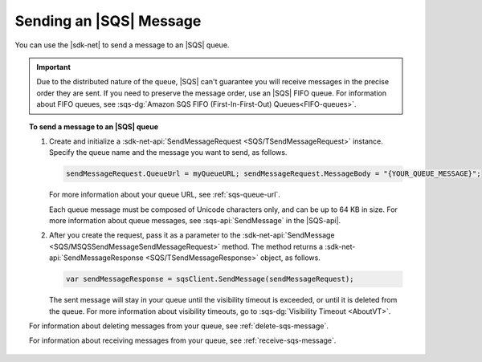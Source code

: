 .. Copyright 2010-2019 Amazon.com, Inc. or its affiliates. All Rights Reserved.

   This work is licensed under a Creative Commons Attribution-NonCommercial-ShareAlike 4.0
   International License (the "License"). You may not use this file except in compliance with the
   License. A copy of the License is located at http://creativecommons.org/licenses/by-nc-sa/4.0/.

   This file is distributed on an "AS IS" BASIS, WITHOUT WARRANTIES OR CONDITIONS OF ANY KIND,
   either express or implied. See the License for the specific language governing permissions and
   limitations under the License.

.. _send-sqs-message:

########################
Sending an |SQS| Message
########################

You can use the |sdk-net| to send a message to an |SQS| queue.

.. important:: Due to the distributed nature of the queue, |SQS| can't guarantee you will receive
   messages in the precise order they are sent. If you need to preserve the message order,
   use an |SQS| FIFO queue.
   For information about FIFO queues, see :sqs-dg:`Amazon SQS FIFO (First-In-First-Out) Queues<FIFO-queues>`.

.. topic:: To send a message to an |SQS| queue

    #. Create and initialize a :sdk-net-api:`SendMessageRequest <SQS/TSendMessageRequest>` instance.
       Specify the queue name and the message you want to send, as follows.

       .. code-block:: csharp

          sendMessageRequest.QueueUrl = myQueueURL; sendMessageRequest.MessageBody = "{YOUR_QUEUE_MESSAGE}";

       For more information about your queue URL, see :ref:`sqs-queue-url`.

       Each queue message must be composed of Unicode characters only, and can be up to 64 KB in size.
       For more information about queue messages, see :sqs-api:`SendMessage` in the |SQS-api|.

    #. After you create the request, pass it as a parameter to the
       :sdk-net-api:`SendMessage <SQS/MSQSSendMessageSendMessageRequest>` method.
       The method returns a :sdk-net-api:`SendMessageResponse <SQS/TSendMessageResponse>` object,
       as follows.

       .. code-block:: csharp

          var sendMessageResponse = sqsClient.SendMessage(sendMessageRequest);

       The sent message will stay in your queue until the visibility timeout is exceeded,
       or until it is deleted from the queue. For more information about visibility timeouts,
       go to :sqs-dg:`Visibility Timeout <AboutVT>`.

    For information about deleting messages from your queue, see :ref:`delete-sqs-message`.

    For information about receiving messages from your queue, see :ref:`receive-sqs-message`.
